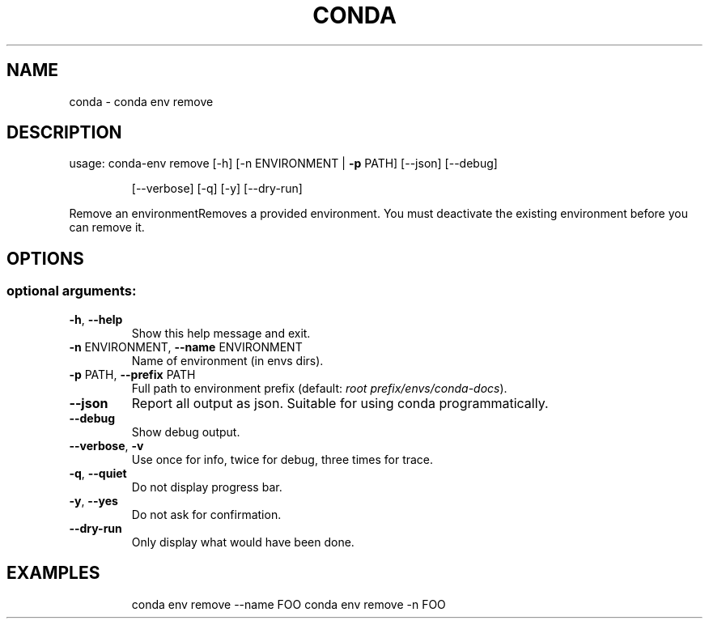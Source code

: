 .\" DO NOT MODIFY THIS FILE!  It was generated by help2man 1.47.4.
.TH CONDA "1" "12월 2017" "Anaconda, Inc." "User Commands"
.SH NAME
conda \- conda env remove
.SH DESCRIPTION
usage: conda\-env remove [\-h] [\-n ENVIRONMENT | \fB\-p\fR PATH] [\-\-json] [\-\-debug]
.IP
[\-\-verbose] [\-q] [\-y] [\-\-dry\-run]
.PP
Remove an environmentRemoves a provided environment.  You must deactivate the existing
environment before you can remove it.
.SH OPTIONS
.SS "optional arguments:"
.TP
\fB\-h\fR, \fB\-\-help\fR
Show this help message and exit.
.TP
\fB\-n\fR ENVIRONMENT, \fB\-\-name\fR ENVIRONMENT
Name of environment (in
envs dirs).
.TP
\fB\-p\fR PATH, \fB\-\-prefix\fR PATH
Full path to environment prefix (default:
\fI\,root prefix/envs/conda\-docs\/\fP).
.TP
\fB\-\-json\fR
Report all output as json. Suitable for using conda
programmatically.
.TP
\fB\-\-debug\fR
Show debug output.
.TP
\fB\-\-verbose\fR, \fB\-v\fR
Use once for info, twice for debug, three times for
trace.
.TP
\fB\-q\fR, \fB\-\-quiet\fR
Do not display progress bar.
.TP
\fB\-y\fR, \fB\-\-yes\fR
Do not ask for confirmation.
.TP
\fB\-\-dry\-run\fR
Only display what would have been done.
.SH EXAMPLES
.IP
conda env remove \-\-name FOO
conda env remove \-n FOO
